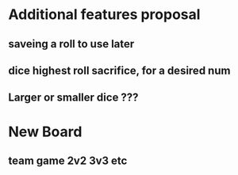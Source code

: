 * Additional features proposal 
** saveing a roll to use later
** dice highest roll sacrifice, for a desired num  
** Larger or smaller dice ???
* New Board
** team game 2v2 3v3 etc



